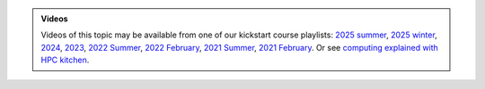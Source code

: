 .. admonition:: Videos

   Videos of this topic may be available from one of our kickstart
   course playlists:
   `2025 summer <https://www.youtube.com/playlist?list=PLZLVmS9rf3nNK5qWN6FdrQPHns4fNZyMX>`__,
   `2025 winter <https://www.youtube.com/playlist?list=PLZLVmS9rf3nOeuqXNa8tS-tDtdQrES2We>`__,
   `2024 <https://www.youtube.com/playlist?list=PLZLVmS9rf3nOeuqXNa8tS-tDtdQrES2We>`__,
   `2023 <https://www.youtube.com/playlist?list=PLZLVmS9rf3nMKR2jMglaN4su3ojWtWMVw>`__,
   `2022 Summer <https://www.youtube.com/playlist?list=PLZLVmS9rf3nOmS1XIWTB0Iu7Amvf79r-f>`__,
   `2022 February
   <https://www.youtube.com/playlist?list=PLZLVmS9rf3nOKhGHMw4ZY57rO7tQIxk5V>`__,
   `2021 Summer <https://www.youtube.com/playlist?list=PLZLVmS9rf3nPFw29oKUj6w1QdsTCECS1S>`__,
   `2021 February <https://www.youtube.com/playlist?list=PLZLVmS9rf3nN_tMPgqoUQac9bTjZw8JYc>`__.
   Or see `computing explained with HPC kitchen <https://www.youtube.com/playlist?list=PLZLVmS9rf3nNDHRo1Baz_JVQWDI0mTYyB>`__.
